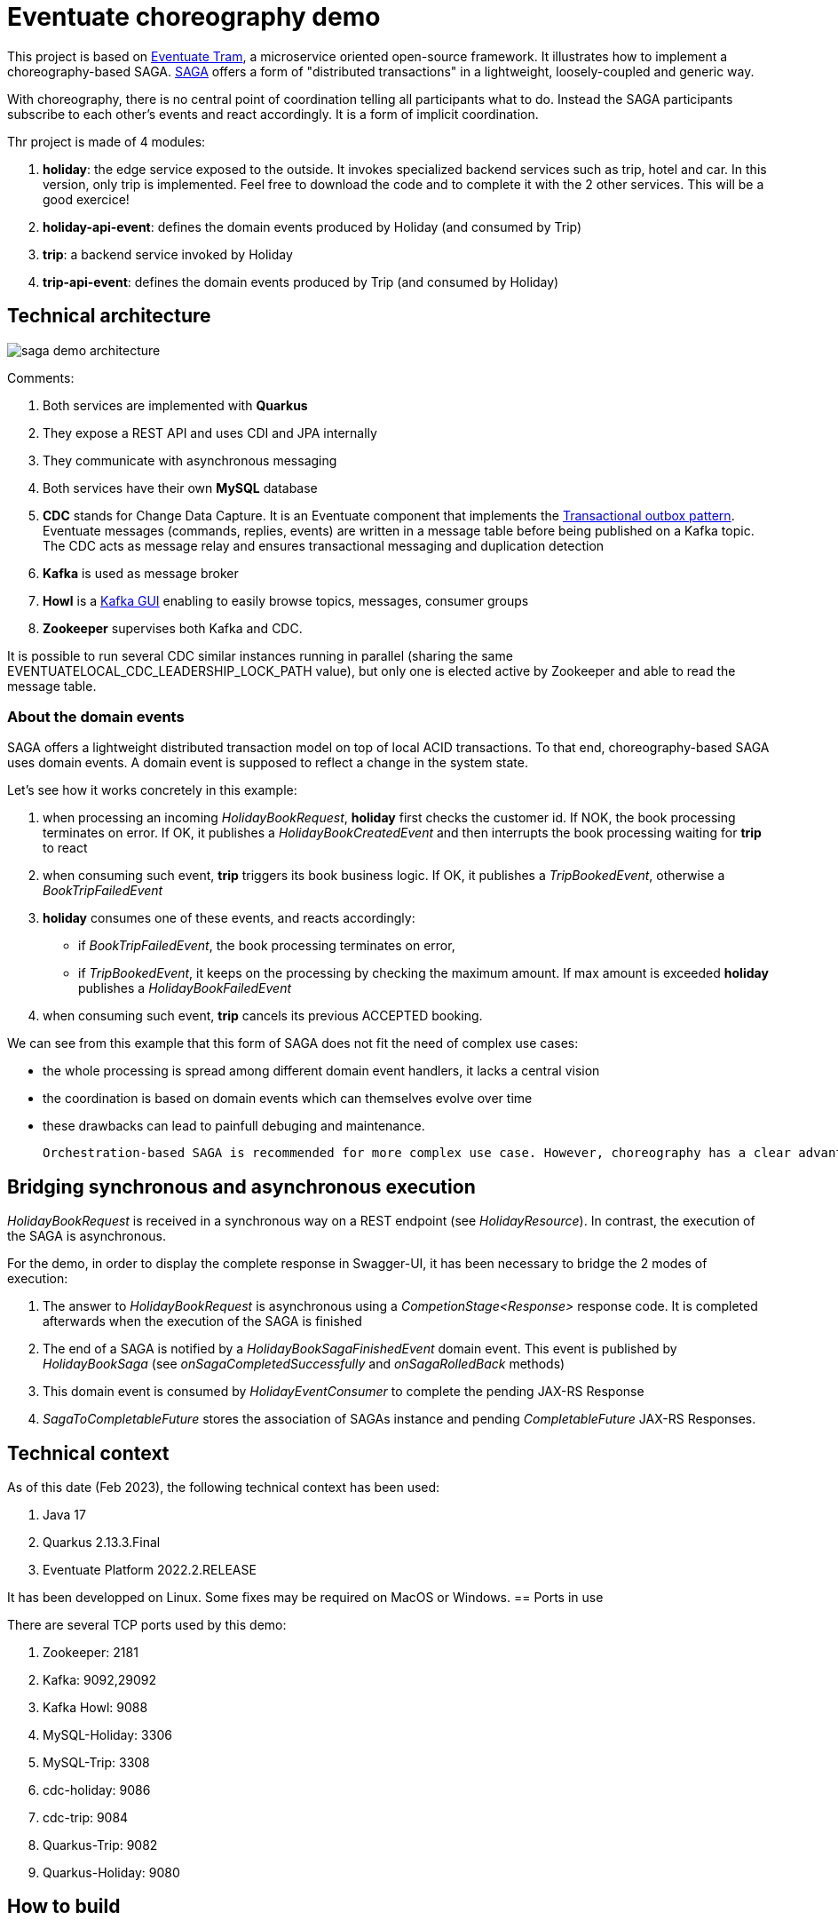 = Eventuate choreography demo

This project is based on https://eventuate.io/abouteventuatetram.html[Eventuate Tram], a microservice oriented open-source framework. It illustrates how to implement a choreography-based SAGA. https://microservices.io/patterns/data/saga.html[SAGA] offers a form of "distributed transactions" in a lightweight, loosely-coupled and generic way. 

With choreography, there is no central point of coordination telling all participants what to do. Instead the SAGA participants subscribe to each other's events and react accordingly. It is a form of implicit coordination.


Thr project is made of 4 modules:

. **holiday**: the edge service exposed to the outside. It invokes specialized backend services such as trip, hotel and car. In this version, only trip is implemented. Feel free to download the code and to complete it with the 2 other services. This will be a good exercice!
. **holiday-api-event**: defines the domain events produced by Holiday (and consumed by Trip)
. **trip**: a backend service invoked by Holiday
. **trip-api-event**: defines the domain events produced by Trip (and consumed by Holiday)

== Technical architecture

image::images/saga-demo-architecture.png[]

Comments:

. Both services are implemented with **Quarkus**
. They expose a REST API and uses CDI and JPA internally
. They communicate with asynchronous messaging
. Both services have their own *MySQL* database
. *CDC* stands for Change Data Capture. It is an Eventuate component that implements the  https://microservices.io/patterns/data/transactional-outbox.html[Transactional outbox pattern]. Eventuate messages (commands, replies, events) are written in a message table before being published on a Kafka topic. The CDC acts as message relay and ensures transactional messaging and duplication detection 
. *Kafka* is used as message broker
. *Howl* is a  https://github.com/redpanda-data/kowl[Kafka GUI] enabling to easily browse topics, messages, consumer groups
. *Zookeeper* supervises both Kafka and CDC. 

It is possible to run several CDC similar instances running in parallel (sharing the same EVENTUATELOCAL_CDC_LEADERSHIP_LOCK_PATH value), but only one is elected active by Zookeeper and able to read the message table.

=== About the domain events

SAGA offers a lightweight distributed transaction model on top of local ACID transactions. To that end, choreography-based SAGA uses domain events. A domain event is supposed to reflect a change in the system state.

Let's see how it works concretely in this example:

. when processing an incoming _HolidayBookRequest_, *holiday* first checks the customer id. If NOK, the book processing terminates on error. If OK, it publishes a _HolidayBookCreatedEvent_ and then interrupts the book processing waiting for *trip* to react
. when consuming such event, *trip* triggers its book business logic. If OK, it publishes a _TripBookedEvent_, otherwise a _BookTripFailedEvent_
. *holiday* consumes one of these events, and reacts accordingly:

* if _BookTripFailedEvent_, the book processing terminates on error,
* if _TripBookedEvent_, it keeps on the processing by checking the maximum amount. If max amount is exceeded *holiday* publishes a _HolidayBookFailedEvent_

. when consuming such event, *trip* cancels its previous ACCEPTED booking.

We can see from this example that this form of SAGA does not fit the need of complex use cases:

* the whole processing is spread among different domain event handlers, it lacks a central vision
* the coordination is based on domain events which can themselves evolve over time
* these drawbacks can lead to painfull debuging and maintenance.

  Orchestration-based SAGA is recommended for more complex use case. However, choreography has a clear advantage in terms of performance and remains a valid option on simple use cases. According to my tests choreography is twice faster than orchestration: 130 msec vs 240 msec. As always, software architecture is a matter of compromise ...

== Bridging synchronous and asynchronous execution

_HolidayBookRequest_ is received in a synchronous way on a REST endpoint (see __HolidayResource__). In contrast, the execution of the SAGA is asynchronous. 

For the demo, in order to display the complete response in Swagger-UI, it has been necessary to bridge the 2 modes of execution:

. The answer to _HolidayBookRequest_ is asynchronous using a _CompetionStage<Response>_ response code. It is completed afterwards when the execution of the SAGA is finished 
. The end of a SAGA is notified by a _HolidayBookSagaFinishedEvent_ domain event. This event is published by _HolidayBookSaga_ (see _onSagaCompletedSuccessfully_ and 
  _onSagaRolledBack_ methods) 
. This domain event is consumed by _HolidayEventConsumer_ to complete the pending JAX-RS Response
. _SagaToCompletableFuture_ stores the association of SAGAs instance and pending _CompletableFuture_ JAX-RS Responses.


== Technical context

As of this date (Feb 2023), the following technical context has been used:

. Java 17
. Quarkus 2.13.3.Final
. Eventuate Platform 2022.2.RELEASE

It has been developped on Linux. Some fixes may be required on MacOS or Windows. 
== Ports in use

There are several TCP ports used by this demo:

. Zookeeper: 2181
. Kafka: 9092,29092
. Kafka Howl: 9088
. MySQL-Holiday: 3306
. MySQL-Trip: 3308
. cdc-holiday: 9086
. cdc-trip: 9084
. Quarkus-Trip: 9082
. Quarkus-Holiday: 9080

== How to build

Run _mvn clean package_ in the main directory.

== How to start the demo

=== Start the infrastrucure

Zookeeper, Kafka, Kafka Howl, PostgreSQLs and CDCs are run with docker compose.

To start them:

. cd saga-infra
. ./start-infra.sh: previous containers and volumes are pruned to start with a fresh situation.

After the infrastructure has been started, you can check both CDCs to ensure that they are connected to the database and Kafka:

. cdc-holiday: http://localhost:9086/actuator/health
. cdc-trip: http://localhost:9084/actuator/health

CDCs can be configured in 2 modes to read the message table:

- SQL polling mode: this is a generic approach that can be used for all SQL databases, it is clearly not optimal in production
- by tailing the database server transaction log: available for MySQL and PostgreSQL. It is highly recommended to improve performance and scalability. This mode has been used for the demo.

=== Start Trip

. cd trip
. ./start-trip.sh

=== Start Holiday

. cd holiday
. ./start-holiday.sh

== Understanding the demo

Before running the demo, it is important to understand the processing in place:

image::images/saga-demo-processing.png[]

Comments:

. *Holiday* acts as the edge service exposed to the outside. When receiving a HolidayBookResource, it starts a SAGA that orchestrates the processing
. It invokes *Trip* which checks the departure (accepted value: Paris) and the destination (accepted values: London, Dublin, Budapest, Barcelona), determines the transport (BOAT, TRAIN, PLANE) and the time schedule
. Invoking Hotel and Car is not yet implemented
. Holiday checks the total price that shouldn't exceed 500.00

 
The request is rejected if:

* customer id is NOK
* departure and destination are NOK
* total price exceeds the maximum value.

It is accepted if all checks are OK.

== Eventuate database

Eventuate needs some specific database tables to work with:

image::images/eventuate-database.png[]

PS6PY can be used to discover how they are accessed behind the scene. You can activate it on Holiday by setting application.properties:
[source,properties]
----
quarkus.datasource.jdbc.driver=com.p6spy.engine.spy.P6SpyDriver
----
P6SPY is configured in src/main/ressources/spy.properties. SQL requests are written in spy-holiday.log.

Warning: P6SPY does not work with Quarkus in prod mode.

== How to run the demo

All the demo can be run from Holiday Swagger UI: http://localhost:9080/q/swagger-ui/

Kafka traffic can be checked from Kafka Howl: http://localhost:9088/topics

Trip Swagger UI can also be used to check the status of Trip entities: http://localhost:9082/q/swagger-ui/

=== Kafka topics

When the application is launched, several Kafka topics are created:

image::images/kafka-topics.png[]

Comments:

* there is one topic per aggregate/entity class
* by default the topic name is the fully qualified name of the class



=== Demo 1: accepted request

From Holiday Swagger UI: 

. Chose HolidayResource POST "Book a Holiday with LRA"
. Select "Let's go to London" from the examples
. Try and execute it.

The response status should be ACCEPTED.

You can check the Kafka messages that have been exchanged between Holiday and Trip with Kafka Howl by digging in the  Topics. 
In particular, you can check that Trip reply (HolidayBookSaga topic) header reply_outcome-type is set to SUCCESS.

Check the consistency of the Trip entity:

. Get the trip_id value of the response in Holiday Swagger UI
. Go to Trip Swagger UI and select "find by id"
. The status should be ACCEPTED.

=== Demo 2: customer id NOK

From holiday Swagger UI:

. Change the customer id value to 4
. Execute it.

The request has been rejected by Holiday with a business error "Unknown customer".


=== Demo 3: destination NOK

From holiday Swagger UI:

. Reset the customer id value to 42
. Change the destination to "Londonx"
. Execute it.

The request has been rejected by Trip with a business error "Rejected destination Londonx".


Check the consistency of the Trip entity:

. Get the trip_id value of the response in Holiday Swagger UI
. Go to Trip Swagger UI and select "find by id"
. The status should be REJECTED

With Kafka Howl, you can check that Trip reply (HolidayBookSaga topic) header reply_outcome-type is set to FAILURE. This triggers a SAGA compensation. 

=== Demo 4: max price exceeded

From holiday Swagger UI:

. Reset the destination value to "London"
. Change the value of people_count to 2
. Execute it

The request has been rejected by Holiday with a business error "Max pricing exceeded".


Check the consistency of the Trip entity:

. Get the trip_id value of the response in Holiday Swagger UI
. Switch to Trip Swagger UI and select "find by id"
. The status should be CANCELED.

== Quarkus native mode

Building Holiday in native mode does not work yet. There is an error due to the use of java.util.Random.










